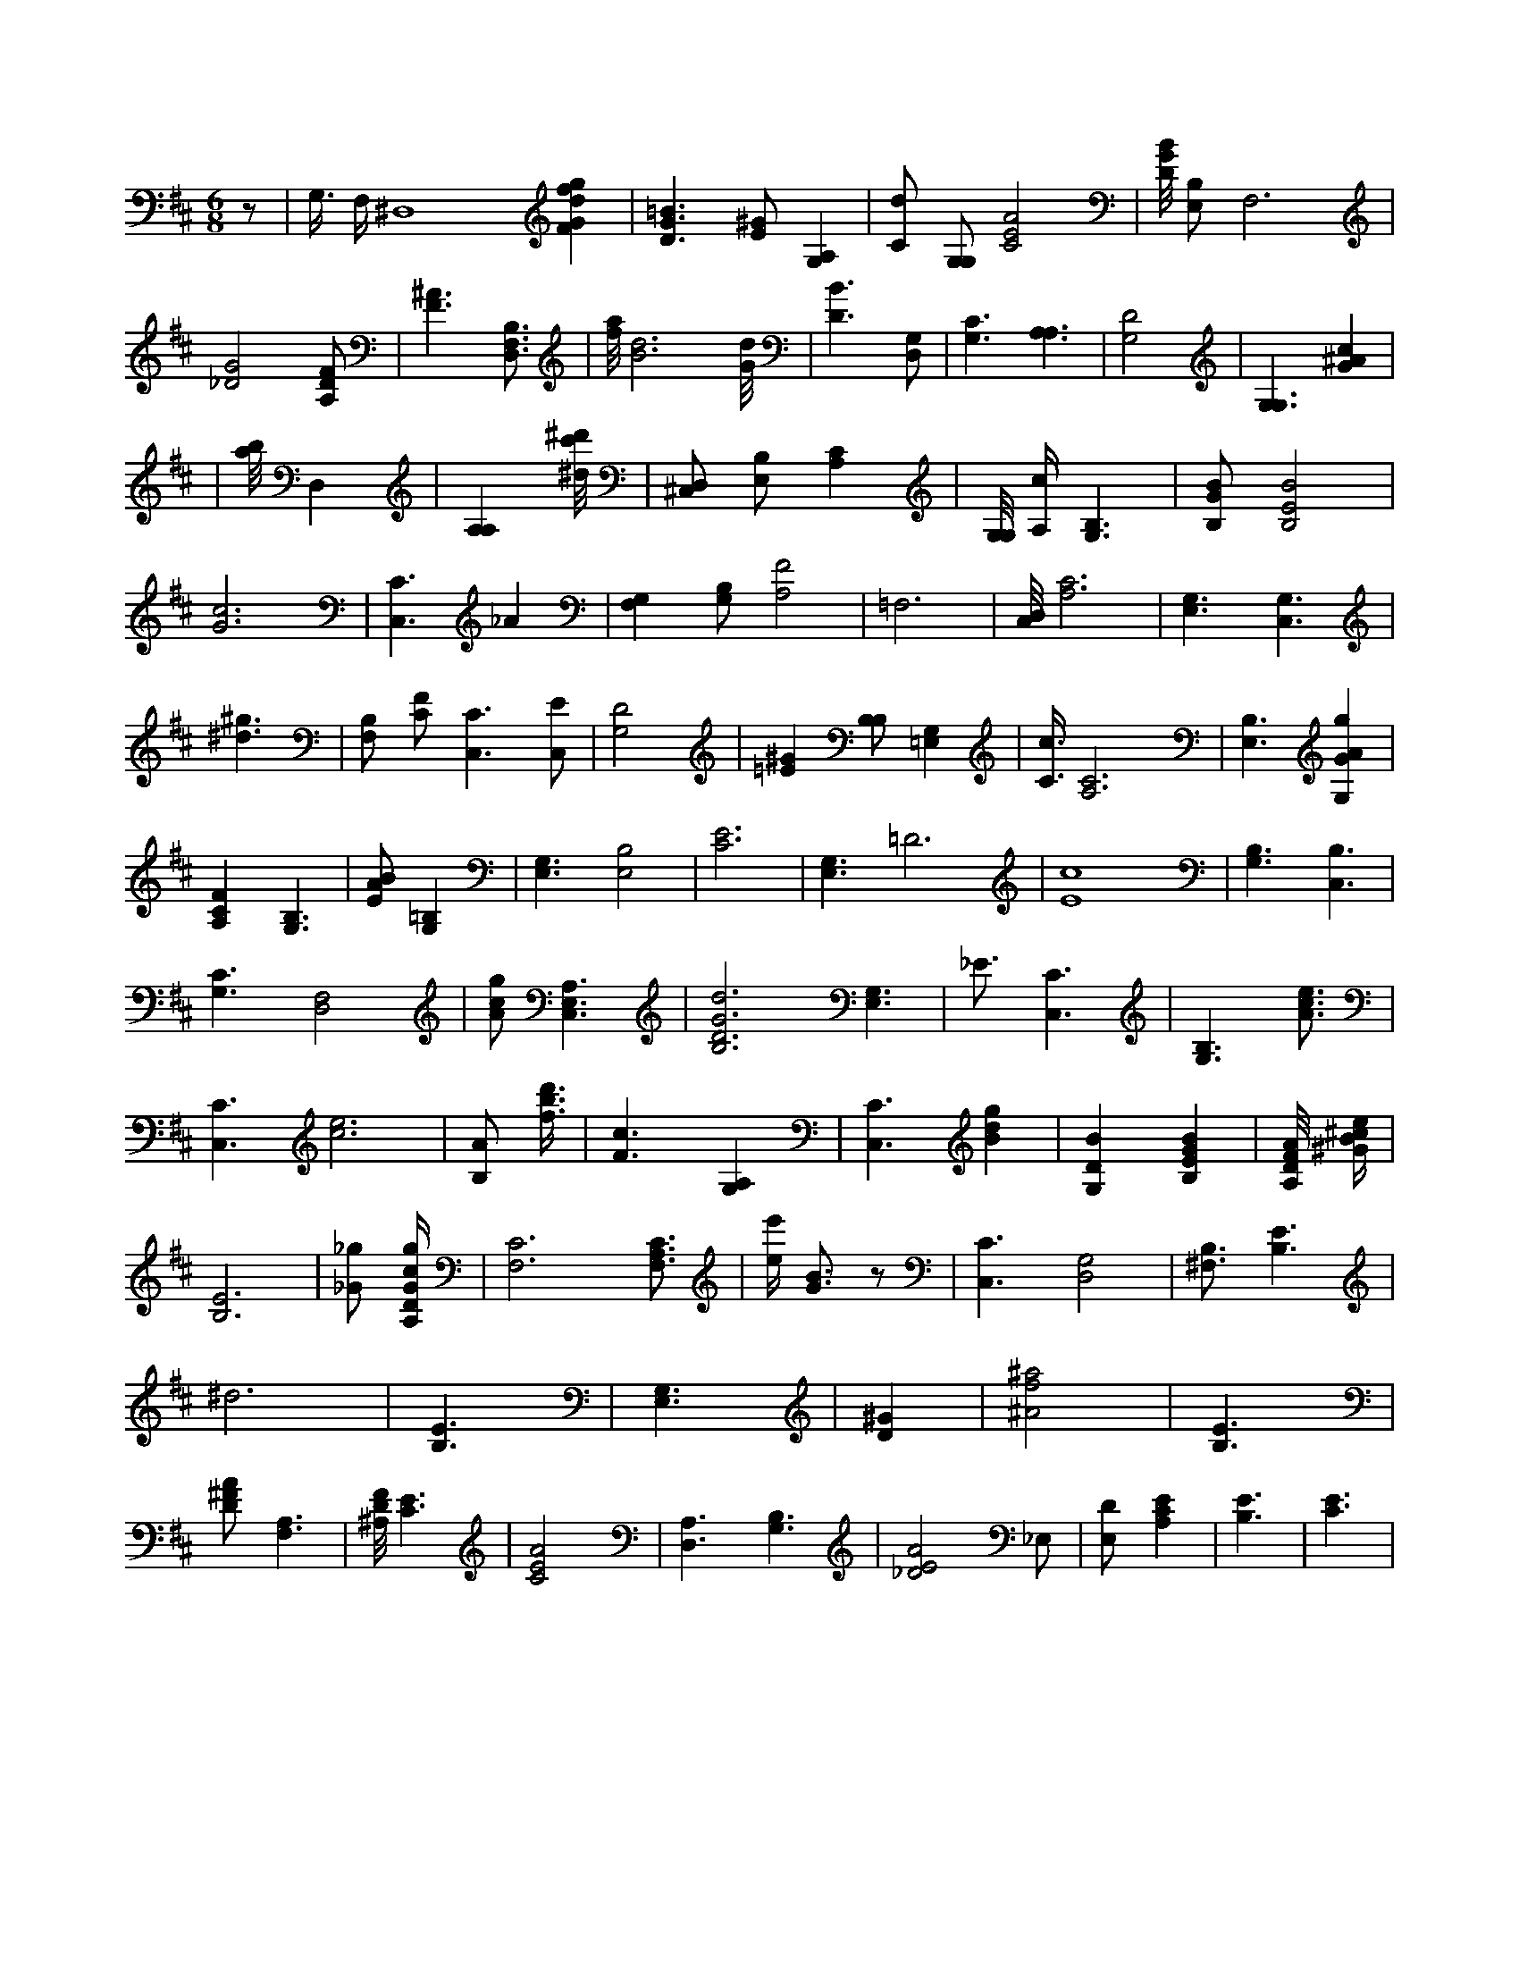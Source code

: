 X:694
L:1/4
M:6/8
K:DMaj
z/2 | G,3/8 F,/4 ^D,4 [FGdfg] | [D3/2G3/2=B3/2] [E/2^G/2] [A,G,] | [C/2d/2] [G,/2G,/2] [C2E2A2] | [D/8G/8B/8] [E,/2B,/2] F,3 /2 | [_D2G2] [A,/2D/2F/2] | [F3/2^A3/2] [B,3/4D,3/4F,3/4] | [f/8a/8] [B3d3] [G/8d/8] | [D3/2B3/2] [D,/2G,/2] | [G,3/2C3/2] [A,3/2A,3/2] | [G,2D2] | [G,3/2G,3/2] [G^Ac] | | [a/8b/8] D, | [A,A,] [^d/8c'/8^d'/8] | [D,/2^C,/2] [E,/2B,/2] [A,C] | [G,/8G,/8] [A,/4c/4] [G,3/2B,3/2] | [B,/2G/2B/2] [B,2E2B2] | [G3c3] | [C,3/2C3/2] _A | [F,G,] [B,/2G,/2] [A,2F2] | =F,3 | [C,/8D,/8] [A,3C3] | [E,3/2G,3/2] [C,3/2G,3/2] | [^d3/2^g3/2] | [F,/2B,/2] [C/2F/2] [C,3/2C3/2] [C,/2E/2] | [G,2D2] | [=E^G] [B,/2B,/2] [=E,G,] | [C3/8c3/8] [A,3C3] | [E,3/2B,3/2] [G,GAg] | [A,CF] [G,3/2B,3/2] | [E/2A/2B/2] [G,=B,] | [E,3/2G,3/2] [E,2B,2] | [C3E3] | [E,3/2G,3/2] =D3 | [E4c4] | [G,3/2B,3/2] [C,3/2B,3/2] | [G,3/2C3/2] [D,2F,2] | [A/2c/2g/2] [C,3/2E,3/2A,3/2] | [B,3D3G3d3] [E,3/2G,3/2] | _E3/4 [C,3/2C3/2] | [G,3/2B,3/2] [A3/4c3/4e3/4] | [C,3/2C3/2] [c3e3] | [B,/2A/2] [f3/8b3/8d'3/8] | [F3/2c3/2] [A,G,] | [C,3/2C3/2] [Bdg] | [G,DB] [B,EGB] | [A,/8D/8F/8A/8] [^G/4B/4^c/4e/4] | [B,3E3] | [_G/2_g/2] [A,/4D/4G/4c/4g/4] | [F,3C3] [F,3/4A,3/4C3/4] | [e/4e'/4] [G3/4B3/4] z/2 | [C,3/2C3/2] [G,2D,2] | [B,3/4^F,3/4] [B,3/2E3/2] | ^d3 | [B,3/2E3/2] | [E,3/2G,3/2] | [D^G] | [^A2f2^a2] | [B,3/2E3/2] | [D/2^F/2A/2] [F,3/2A,3/2] | [^A,/8D/8F/8] [C3/2E3/2] | [C2E2A2] | [D,3/2A,3/2] [B,3/2G,3/2] | [_D2E2A2] _E,/2 | [E,/2D/2] [A,CE] | [B,3/2E3/2] | [C3/2E3/2] |
